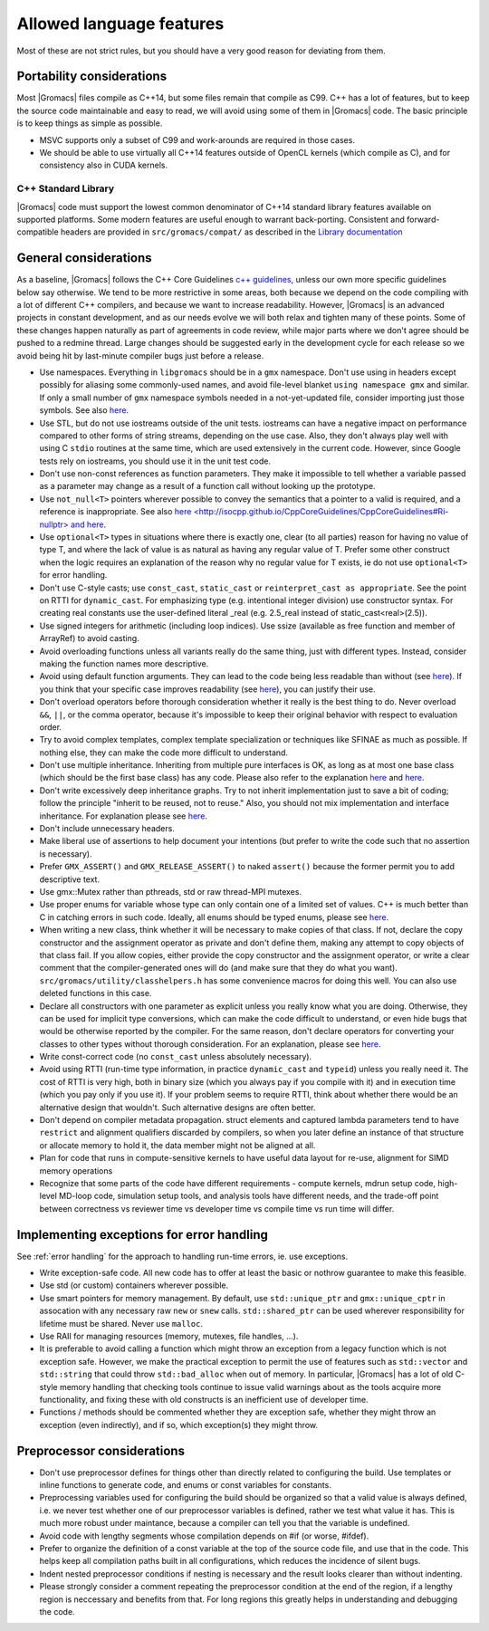 Allowed language features
=========================

Most of these are not strict rules, but you should have a very good
reason for deviating from them.

Portability considerations
^^^^^^^^^^^^^^^^^^^^^^^^^^

Most |Gromacs| files compile as C++14, but some files remain that compile as C99.
C++ has a lot of features, but to keep the source code maintainable and easy to read, 
we will avoid using some of them in |Gromacs| code. The basic principle is to keep things 
as simple as possible.

* MSVC supports only a subset of C99 and work-arounds are required in those cases.
* We should be able to use virtually all C++14 features outside of OpenCL kernels
  (which compile as C), and for consistency also in CUDA kernels.

C++ Standard Library
--------------------

|Gromacs| code must support the lowest common denominator of C++14 standard library
features available on supported platforms.
Some modern features are useful enough to warrant back-porting.
Consistent and forward-compatible headers are provided in ``src/gromacs/compat/``
as described in the `Library documentation <../doxygen/html-lib/group__group__compatibility.xhtml>`_

General considerations
^^^^^^^^^^^^^^^^^^^^^^
As a baseline, |Gromacs| follows the C++ Core Guidelines |linkref1|, unless
our own more specific guidelines below say otherwise. We tend to be more restrictive
in some areas, both because we depend on the code compiling with a lot of different
C++ compilers, and because we want to increase readability. However, |Gromacs| is an
advanced projects in constant development, and as our needs evolve we will both
relax and tighten many of these points. Some of these changes happen naturally as
part of agreements in code review, while major parts where we don't agree should be
pushed to a redmine thread. Large changes should be suggested early in the development
cycle for each release so we avoid being hit by last-minute compiler bugs just before
a release.

* Use namespaces. Everything in ``libgromacs`` should be in a ``gmx``
  namespace. Don't use using in headers except possibly for aliasing
  some commonly-used names, and avoid file-level blanket ``using
  namespace gmx`` and similar. If only a small number of ``gmx``
  namespace symbols needed in a not-yet-updated file, consider
  importing just those symbols. See also |linkref2|.
* Use STL, but do not use iostreams outside of the unit tests. iostreams can have
  a negative impact on performance compared to other forms 
  of string streams, depending on the use case. Also, they don't always
  play well with using C ``stdio`` routines at the same time, which
  are used extensively in the current code. However, since Google tests
  rely on iostreams, you should use it in the unit test code.
* Don't use non-const references as function parameters. They make it
  impossible to tell whether a variable passed as a parameter may
  change as a result of a function call without looking up the
  prototype.
* Use ``not_null<T>`` pointers wherever possible to convey the
  semantics that a pointer to a valid is required, and a reference
  is inappropriate. See also |linkrefnotnull|.
* Use ``optional<T>`` types in situations where there is exactly one,
  clear (to all parties) reason for having no value of type T, and
  where the lack of value is as natural as having any regular value
  of T. Prefer some other construct when the logic requires an
  explanation of the reason why no regular value for T exists, ie
  do not use ``optional<T>`` for error handling.
* Don't use C-style casts; use ``const_cast``, ``static_cast`` or
  ``reinterpret_cast as appropriate``. See the point on RTTI for
  ``dynamic_cast``. For emphasizing type (e.g. intentional integer division)
  use constructor syntax. For creating real constants use the user-defined literal
  _real (e.g. 2.5_real instead of static_cast<real>(2.5)).
* Use signed integers for arithmetic (including loop indices). Use ssize
  (available as free function and member of ArrayRef) to avoid casting.
* Avoid overloading functions unless all variants really do the same
  thing, just with different types. Instead, consider making the
  function names more descriptive.
* Avoid using default function arguments. They can lead to the code
  being less readable than without (see |linkref3|). If you think that your specific
  case improves readability (see |linkref4|), you can justify their use.
* Don't overload operators before thorough consideration whether it
  really is the best thing to do. Never overload ``&&``, ``||``, or
  the comma operator, because it's impossible to keep their original
  behavior with respect to evaluation order.
* Try to avoid complex templates, complex template specialization or
  techniques like SFINAE as much as possible. If nothing else, they
  can make the code more difficult to understand.
* Don't use multiple inheritance. Inheriting from multiple pure
  interfaces is OK, as long as at most one base class (which should be
  the first base class) has any code. Please also refer to the
  explanation |linkref5| and |linkref6|.
* Don't write excessively deep inheritance graphs. Try to not inherit
  implementation just to save a bit of coding; follow the principle
  "inherit to be reused, not to reuse." Also, you should not
  mix implementation and interface inheritance. For explanation please
  see |linkref7|.
* Don't include unnecessary headers.
* Make liberal use of assertions to help document your intentions (but
  prefer to write the code such that no assertion is necessary).
* Prefer ``GMX_ASSERT()`` and ``GMX_RELEASE_ASSERT()`` to naked
  ``assert()`` because the former permit you to add descriptive text.
* Use gmx::Mutex rather than pthreads, std or raw thread-MPI mutexes.
* Use proper enums for variable whose type can only contain one of a
  limited set of values. C++ is much better than C in catching errors
  in such code. Ideally, all enums should be typed enums, please
  see |linkref8|. 
* When writing a new class, think whether it will be necessary to make
  copies of that class. If not, declare the copy constructor and the
  assignment operator as private and don't define them, making any
  attempt to copy objects of that class fail. If you allow copies,
  either provide the copy constructor and the assignment operator, or
  write a clear comment that the compiler-generated ones will do (and
  make sure that they do what you
  want). ``src/gromacs/utility/classhelpers.h`` has some convenience
  macros for doing this well.
  You can also use deleted functions in this case.
* Declare all constructors with one parameter as explicit unless you
  really know what you are doing. Otherwise, they can be used for
  implicit type conversions, which can make the code difficult to
  understand, or even hide bugs that would be otherwise reported by
  the compiler. For the same reason, don't declare operators for
  converting your classes to other types without thorough
  consideration. For an explanation, please see |linkref9|.
* Write const-correct code (no ``const_cast`` unless absolutely
  necessary).
* Avoid using RTTI (run-time type information, in practice
  ``dynamic_cast`` and ``typeid``) unless you really need it. The cost
  of RTTI is very high, both in binary size (which you always
  pay if you compile with it) and in execution time (which you pay
  only if you use it). If your problem seems to require RTTI, think
  about whether there would be an alternative design that
  wouldn't. Such alternative designs are often better.
* Don't depend on compiler metadata propagation. struct elements
  and captured lambda parameters tend to have ``restrict`` and
  alignment qualifiers discarded by compilers, so when you later
  define an instance of that structure or allocate memory to
  hold it, the data member might not be aligned at all.
* Plan for code that runs in compute-sensitive kernels to have useful
  data layout for re-use, alignment for SIMD memory operations
* Recognize that some parts of the code have different requirements -
  compute kernels, mdrun setup code, high-level MD-loop code,
  simulation setup tools, and analysis tools have different needs, and
  the trade-off point between correctness vs reviewer time vs
  developer time vs compile time vs run time will differ.


.. |linkref1| replace:: `c++ guidelines <http://isocpp.github.io/CppCoreGuidelines/CppCoreGuidelines>`__
.. |linkref2| replace:: `here <http://isocpp.github.io/CppCoreGuidelines/CppCoreGuidelines#sf7-dont-write-using-namespace-in-a-header-file>`__
.. |linkref3| replace:: `here <http://isocpp.github.io/CppCoreGuidelines/CppCoreGuidelines#i23-keep-the-number-of-function-arguments-low>`__
.. |linkref4| replace:: `here <https://isocpp.github.io/CppCoreGuidelines/CppCoreGuidelines#f51-where-there-is-a-choice-prefer-default-arguments-over-overloading>`__
.. |linkref5| replace:: `here <http://isocpp.github.io/CppCoreGuidelines/CppCoreGuidelines#c135-use-multiple-inheritance-to-represent-multiple-distinct-interfaces>`__
.. |linkref6| replace:: `here <http://isocpp.github.io/CppCoreGuidelines/CppCoreGuidelines#c136-use-multiple-inheritance-to-represent-the-union-of-implementation-attributes>`__
.. |linkref7| replace:: `here <http://isocpp.github.io/CppCoreGuidelines/CppCoreGuidelines#c129-when-designing-a-class-hierarchy-distinguish-between-implementation-inheritance-and-interface-inheritance>`__
.. |linkref8| replace:: `here <http://isocpp.github.io/CppCoreGuidelines/CppCoreGuidelines#Renum-class>`__
.. |linkref9| replace:: `here <http://isocpp.github.io/CppCoreGuidelines/CppCoreGuidelines#Rc-explicit>`__
.. |linkrefnotnull| replace:: `here <http://isocpp.github.io/CppCoreGuidelines/CppCoreGuidelines#Ri-nullptr> and here <http://isocpp.github.io/CppCoreGuidelines/CppCoreGuidelines#Rf-nullptr>`__

.. _implementing exceptions:

Implementing exceptions for error handling
^^^^^^^^^^^^^^^^^^^^^^^^^^^^^^^^^^^^^^^^^^
See :ref:`error handling` for the approach to handling run-time
errors, ie. use exceptions.

* Write exception-safe code. All new code has to offer at least the
  basic or nothrow guarantee to make this feasible.
* Use std (or custom) containers wherever possible.
* Use smart pointers for memory management. By default, use
  ``std::unique_ptr`` and ``gmx::unique_cptr`` in assocation with any
  necessary raw ``new`` or ``snew`` calls. ``std::shared_ptr`` can be
  used wherever responsibility for lifetime must be shared.
  Never use ``malloc``.
* Use RAII for managing resources (memory, mutexes, file handles, ...).
* It is preferable to avoid calling a function which might throw an
  exception from a legacy function which is not exception safe. However,
  we make the practical exception to permit the use of features such
  as ``std::vector`` and ``std::string`` that could throw
  ``std::bad_alloc`` when out of memory. In particular, |Gromacs| has
  a lot of old C-style memory handling that checking tools continue
  to issue valid warnings about as the tools acquire more
  functionality, and fixing these with old constructs is an
  inefficient use of developer time.
* Functions / methods should be commented whether they are exception
  safe, whether they might throw an exception (even indirectly), and
  if so, which exception(s) they might throw.

Preprocessor considerations
^^^^^^^^^^^^^^^^^^^^^^^^^^^
* Don't use preprocessor defines for things other than directly
  related to configuring the build. Use templates or inline functions
  to generate code, and enums or const variables for constants.
* Preprocessing variables used for configuring the build should be
  organized so that a valid value is always defined, i.e. we never
  test whether one of our preprocessor variables is defined, rather we
  test what value it has. This is much more robust under maintance,
  because a compiler can tell you that the variable is undefined.
* Avoid code with lengthy segments whose compilation depends on #if
  (or worse, #ifdef).
* Prefer to organize the definition of a const variable at the top of
  the source code file, and use that in the code.  This helps keep all
  compilation paths built in all configurations, which reduces the
  incidence of silent bugs.
* Indent nested preprocessor conditions if nesting is necessary and
  the result looks clearer than without indenting.
* Please strongly consider a comment repeating the preprocessor condition at the end
  of the region, if a lengthy region is neccessary and benefits from
  that. For long regions this greatly helps in understanding 
  and debugging the code.
